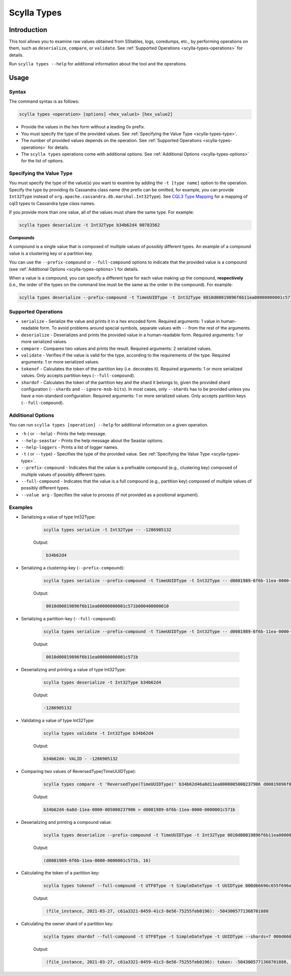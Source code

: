 Scylla Types
==============

.. versionadded:: 5.0

Introduction
-------------
This tool allows you to examine raw values obtained from SStables, logs, coredumps, etc., by performing operations on them,
such as ``deserialize``, ``compare``, or ``validate``. See :ref:`Supported Operations <scylla-types-operations>` for details.

Run ``scylla types --help`` for additional information about the tool and the operations.

Usage
------

Syntax
^^^^^^

The command syntax is as follows:

.. code-block:: console

   scylla types <operation> [options] <hex_value1> [hex_value2]


* Provide the values in the hex form without a leading 0x prefix.
* You must specify the type of the provided values. See :ref:`Specifying the Value Type <scylla-types-type>`.
* The number of provided values depends on the operation. See :ref:`Supported Operations <scylla-types-operations>` for details.
* The ``scylla types`` operations come with additional options. See :ref:`Additional Options <scylla-types-options>` for the list of options.

.. _scylla-types-type:

Specifying the Value Type
^^^^^^^^^^^^^^^^^^^^^^^^^^

You must specify the type of the value(s) you want to examine by adding the ``-t [type name]`` option to the operation. 
Specify the type by providing its Cassandra class name (the prefix can be omitted, for example, you can provide ``Int32Type`` 
instead of ``org.apache.cassandra.db.marshal.Int32Type``). See `CQL3 Type Mapping <https://github.com/scylladb/scylladb/blob/master/docs/dev/cql3-type-mapping.md>`_ for a mapping of cql3 types to Cassandra type class names.

If you provide more than one value, all of the values must share the same type. For example:

.. code-block:: console

   scylla types deserialize -t Int32Type b34b62d4 00783562

.. _scylla-types-compound:

**Compounds**

A compound is a single value that is composed of multiple values of possibly different types. An example of a compound value is a clustering key or a partition key.

You can use the ``--prefix-compound`` or ``--full-compound``  options to indicate that the provided value is a compound 
(see :ref:`Additional Options <scylla-types-options>`) for details.

When a value is a compound, you can specify a different type for each value making up the compound, **respectively** (i.e., the order 
of the types on the command line must be the same as the order in the compound). For example:

.. code-block:: console

   scylla types deserialize --prefix-compound -t TimeUUIDType -t Int32Type 0010d00819896f6b11ea00000000001c571b000400000010


.. _scylla-types-operations:

Supported Operations
^^^^^^^^^^^^^^^^^^^^^^^
* ``serialize`` - Serialize the value and prints it in a hex encoded form. Required arguments: 1 value in human-readable form. To avoid problems around special symbols, separate values with ``--`` from the rest of the arguments.
* ``deserialize`` - Deserializes and prints the provided value in a human-readable form. Required arguments: 1 or more serialized values.
* ``compare`` - Compares two values and prints the result. Required arguments: 2 serialized values.
* ``validate`` - Verifies if the value is valid for the type, according to the requirements of the type. Required arguments: 1 or more serialized values.
* ``tokenof`` - Calculates the token of the partition key (i.e. decorates it). Required arguments: 1 or more serialized values. Only accepts partition keys (``--full-compound``).
* ``shardof`` - Calculates the token of the partition key and the shard it belongs to, given the provided shard configuration (``--shards`` and ``--ignore-msb-bits``). In most cases, only ``--shards`` has to be provided unless you have a non-standard configuration. Required arguments: 1 or more serialized values. Only accepts partition keys (``--full-compound``).


.. _scylla-types-options:

Additional Options
^^^^^^^^^^^^^^^^^^^

You can run ``scylla types [operation] --help`` for additional information on a given operation.

* ``-h`` ( or ``--help``) - Prints the help message.
* ``--help-seastar`` - Prints the help message about the Seastar options.
* ``--help-loggers`` - Prints a list of logger names.
* ``-t`` ( or ``--type``) - Specifies the type of the provided value. See :ref:`Specifying the Value Type <scylla-types-type>`.
* ``--prefix-compound`` - Indicates that the value is a prefixable compound (e.g., clustering key) composed of multiple values of possibly different types.
* ``--full-compound`` - Indicates that the value is a full compound (e.g., partition key) composed of multiple values of possibly different types.
* ``--value arg`` - Specifies the value to process (if not provided as a positional argument).

Examples
^^^^^^^^
* Serializing a value of type Int32Type:

    .. code-block:: console

        scylla types serialize -t Int32Type -- -1286905132

    Output:

    .. code-block:: console
       :class: hide-copy-button

        b34b62d4

* Serializing a clustering-key (``--prefix-compound``):

    .. code-block:: console

        scylla types serialize --prefix-compound -t TimeUUIDType -t Int32Type -- d0081989-6f6b-11ea-0000-0000001c571b 16

    Output:

    .. code-block:: console
       :class: hide-copy-button

        0010d00819896f6b11ea00000000001c571b000400000010

* Serializing a partition-key (``--full-compound``):

    .. code-block:: console

        scylla types serialize --prefix-compound -t TimeUUIDType -t Int32Type -- d0081989-6f6b-11ea-0000-0000001c571b

    Output:

    .. code-block:: console
       :class: hide-copy-button

        0010d00819896f6b11ea00000000001c571b

* Deserializing and printing a value of type Int32Type:

    .. code-block:: console

       scylla types deserialize -t Int32Type b34b62d4

    Output:

    .. code-block:: console
       :class: hide-copy-button
    
       -1286905132

* Validating a value of type Int32Type:

    .. code-block:: console

       scylla types validate -t Int32Type b34b62d4

    Output:

    .. code-block:: console
       :class: hide-copy-button

       b34b62d4: VALID - -1286905132

* Comparing two values of ReversedType(TimeUUIDType):

    .. code-block:: console

       scylla types compare -t 'ReversedType(TimeUUIDType)' b34b62d46a8d11ea0000005000237906 d00819896f6b11ea00000000001c571b

    Output:

    .. code-block:: console
       :class: hide-copy-button

       b34b62d4-6a8d-11ea-0000-005000237906 > d0081989-6f6b-11ea-0000-0000001c571b

* Deserializing and printing a compound value:

    .. code-block:: console

       scylla types deserialize --prefix-compound -t TimeUUIDType -t Int32Type 0010d00819896f6b11ea00000000001c571b000400000010

    Output:

    .. code-block:: console
       :class: hide-copy-button

       (d0081989-6f6b-11ea-0000-0000001c571b, 16)

* Calculating the token of a partition key:

    .. code-block:: console

        scylla types tokenof --full-compound -t UTF8Type -t SimpleDateType -t UUIDType 000d66696c655f696e7374616e63650004800049190010c61a3321045941c38e5675255feb0196

    Output:

    .. code-block:: console
       :class: hide-copy-button

        (file_instance, 2021-03-27, c61a3321-0459-41c3-8e56-75255feb0196): -5043005771368701888

* Calculating the owner shard of a partition key:

    .. code-block:: console

        scylla types shardof --full-compound -t UTF8Type -t SimpleDateType -t UUIDType --shards=7 000d66696c655f696e7374616e63650004800049190010c61a3321045941c38e5675255feb0196

    Output:

    .. code-block:: console
       :class: hide-copy-button

        (file_instance, 2021-03-27, c61a3321-0459-41c3-8e56-75255feb0196): token: -5043005771368701888, shard: 1
